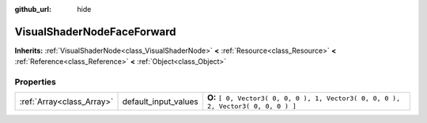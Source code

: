 :github_url: hide

.. Generated automatically by doc/tools/makerst.py in Godot's source tree.
.. DO NOT EDIT THIS FILE, but the VisualShaderNodeFaceForward.xml source instead.
.. The source is found in doc/classes or modules/<name>/doc_classes.

.. _class_VisualShaderNodeFaceForward:

VisualShaderNodeFaceForward
===========================

**Inherits:** :ref:`VisualShaderNode<class_VisualShaderNode>` **<** :ref:`Resource<class_Resource>` **<** :ref:`Reference<class_Reference>` **<** :ref:`Object<class_Object>`



Properties
----------

+---------------------------+----------------------+------------------------------------------------------------------------------------+
| :ref:`Array<class_Array>` | default_input_values | **O:** ``[ 0, Vector3( 0, 0, 0 ), 1, Vector3( 0, 0, 0 ), 2, Vector3( 0, 0, 0 ) ]`` |
+---------------------------+----------------------+------------------------------------------------------------------------------------+

